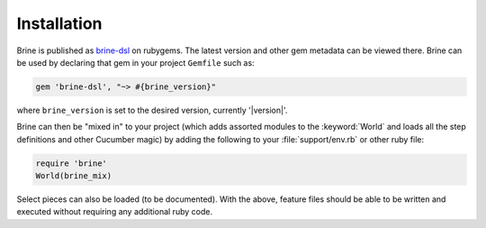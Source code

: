 ############
Installation
############

Brine is published as `brine-dsl <https://rubygems.org/gems/brine-dsl>`_ on rubygems.
The latest version and other gem metadata can be viewed there. Brine can be used by
declaring that gem in your project ``Gemfile`` such as:

.. code-block:: ruby

   gem 'brine-dsl', "~> #{brine_version}"

where ``brine_version`` is set to the desired version, currently '|version|'.

Brine can then be "mixed in" to your project (which adds assorted modules to
the :keyword:`World` and loads all the step definitions and other Cucumber
magic) by adding the following to your :file:`support/env.rb` or other ruby file:

.. code-block:: ruby

   require 'brine'
   World(brine_mix)

Select pieces can also be loaded (to be documented). With the above, feature files
should be able to be written and executed without requiring any additional ruby code.

